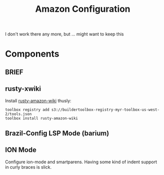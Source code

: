 #+TITLE: Amazon Configuration

I don't work there any more, but ... might want to keep this

* Components
** BRIEF
** rusty-xwiki

Install [[https://w.amazon.com/bin/view/RustyAmazonWiki/][rusty-amazon-wiki]] thusly:

#+begin_src
toolbox registry add s3://buildertoolbox-registry-myr-toolbox-us-west-2/tools.json
toolbox install rusty-amazon-wiki
#+end_src

** Brazil-Config LSP Mode (barium)

** ION Mode

Configure ion-mode and smartparens. Having some kind of indent support in curly
braces is slick.
